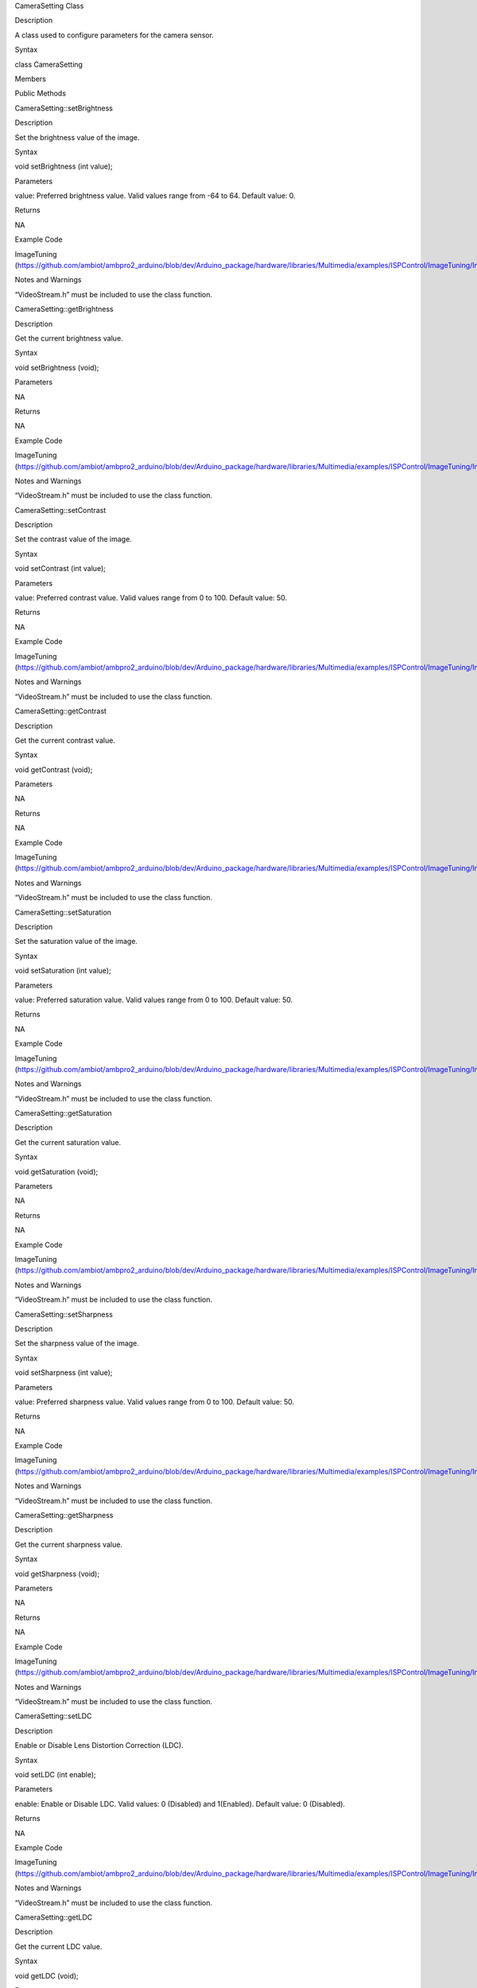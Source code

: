 CameraSetting Class

Description

A class used to configure parameters for the camera sensor.

Syntax

class CameraSetting

Members

Public Methods

CameraSetting::setBrightness

Description

Set the brightness value of the image.

Syntax

void setBrightness (int value);

Parameters

value: Preferred brightness value. Valid values range from -64 to 64.
Default value: 0.

Returns

NA

Example Code

ImageTuning
(https://github.com/ambiot/ambpro2_arduino/blob/dev/Arduino_package/hardware/libraries/Multimedia/examples/ISPControl/ImageTuning/ImageTuning.ino)

Notes and Warnings

“VideoStream.h” must be included to use the class function.

CameraSetting::getBrightness

Description

Get the current brightness value.

Syntax

void setBrightness (void);

Parameters

NA

Returns

NA

Example Code

ImageTuning
(https://github.com/ambiot/ambpro2_arduino/blob/dev/Arduino_package/hardware/libraries/Multimedia/examples/ISPControl/ImageTuning/ImageTuning.ino)

Notes and Warnings

“VideoStream.h” must be included to use the class function.

CameraSetting::setContrast

Description

Set the contrast value of the image.

Syntax

void setContrast (int value);

Parameters

value: Preferred contrast value. Valid values range from 0 to 100.
Default value: 50.

Returns

NA

Example Code

ImageTuning
(https://github.com/ambiot/ambpro2_arduino/blob/dev/Arduino_package/hardware/libraries/Multimedia/examples/ISPControl/ImageTuning/ImageTuning.ino)

Notes and Warnings

“VideoStream.h” must be included to use the class function.

CameraSetting::getContrast

Description

Get the current contrast value.

Syntax

void getContrast (void);

Parameters

NA

Returns

NA

Example Code

ImageTuning
(https://github.com/ambiot/ambpro2_arduino/blob/dev/Arduino_package/hardware/libraries/Multimedia/examples/ISPControl/ImageTuning/ImageTuning.ino)

Notes and Warnings

“VideoStream.h” must be included to use the class function.

CameraSetting::setSaturation

Description

Set the saturation value of the image.

Syntax

void setSaturation (int value);

Parameters

value: Preferred saturation value. Valid values range from 0 to 100.
Default value: 50.

Returns

NA

Example Code

ImageTuning
(https://github.com/ambiot/ambpro2_arduino/blob/dev/Arduino_package/hardware/libraries/Multimedia/examples/ISPControl/ImageTuning/ImageTuning.ino)

Notes and Warnings

“VideoStream.h” must be included to use the class function.

CameraSetting::getSaturation

Description

Get the current saturation value.

Syntax

void getSaturation (void);

Parameters

NA

Returns

NA

Example Code

ImageTuning
(https://github.com/ambiot/ambpro2_arduino/blob/dev/Arduino_package/hardware/libraries/Multimedia/examples/ISPControl/ImageTuning/ImageTuning.ino)

Notes and Warnings

“VideoStream.h” must be included to use the class function.

CameraSetting::setSharpness

Description

Set the sharpness value of the image.

Syntax

void setSharpness (int value);

Parameters

value: Preferred sharpness value. Valid values range from 0 to 100.
Default value: 50.

Returns

NA

Example Code

ImageTuning
(https://github.com/ambiot/ambpro2_arduino/blob/dev/Arduino_package/hardware/libraries/Multimedia/examples/ISPControl/ImageTuning/ImageTuning.ino)

Notes and Warnings

“VideoStream.h” must be included to use the class function.

CameraSetting::getSharpness

Description

Get the current sharpness value.

Syntax

void getSharpness (void);

Parameters

NA

Returns

NA

Example Code

ImageTuning
(https://github.com/ambiot/ambpro2_arduino/blob/dev/Arduino_package/hardware/libraries/Multimedia/examples/ISPControl/ImageTuning/ImageTuning.ino)

Notes and Warnings

“VideoStream.h” must be included to use the class function.

CameraSetting::setLDC

Description

Enable or Disable Lens Distortion Correction (LDC).

Syntax

void setLDC (int enable);

Parameters

enable: Enable or Disable LDC. Valid values: 0 (Disabled) and
1(Enabled). Default value: 0 (Disabled).

Returns

NA

Example Code

ImageTuning
(https://github.com/ambiot/ambpro2_arduino/blob/dev/Arduino_package/hardware/libraries/Multimedia/examples/ISPControl/ImageTuning/ImageTuning.ino)

Notes and Warnings

“VideoStream.h” must be included to use the class function.

CameraSetting::getLDC

Description

Get the current LDC value.

Syntax

void getLDC (void);

Parameters

NA

Returns

NA

Example Code

ImageTuning
(https://github.com/ambiot/ambpro2_arduino/blob/dev/Arduino_package/hardware/libraries/Multimedia/examples/ISPControl/ImageTuning/ImageTuning.ino)

Notes and Warnings

“VideoStream.h” must be included to use the class function.

CameraSetting::setWDR

Description

Enable or Disable WDR mode.

Syntax

void setWDR (int enable);

Parameters

enable: Preferred WDR mode. If WDR mode is enabled, Manual or Auto mode
can be chosen. Valid values: 0 (Disabled), 1 (Manual) and 2 (Auto).
Default value: 0 (Disabled).

Returns

NA

Example Code

WideDynamicRange
(https://github.com/ambiot/ambpro2_arduino/blob/dev/Arduino_package/hardware/libraries/Multimedia/examples/ISPControl/WideDynamicRange/WideDynamicRange.ino)

Notes and Warnings

“VideoStream.h” must be included to use the class function.

CameraSetting::getWDR

Description

Get current WDR mode.

Syntax

void getWDR (void);

Parameters

NA

Returns

NA

Example Code

WideDynamicRange
(https://github.com/ambiot/ambpro2_arduino/blob/dev/Arduino_package/hardware/libraries/Multimedia/examples/ISPControl/WideDynamicRange/WideDynamicRange.ino)

Notes and Warnings

“VideoStream.h” must be included to use the class function.

CameraSetting::setWDRLevel

Description

Set WDR level.

Syntax

void setWDRLevel (int value);

Parameters

value: Preferred WDR level. Valid values range from 50 -100. Default
value: 50.

Returns

NA

Example Code

WideDynamicRange
(https://github.com/ambiot/ambpro2_arduino/blob/dev/Arduino_package/hardware/libraries/Multimedia/examples/ISPControl/WideDynamicRange/WideDynamicRange.ino)

Notes and Warnings

“VideoStream.h” must be included to use the class function.

WDR level can only be modified, and changes can be seen on image if WDR
mode is set to manual mode before calling setWDRLevel() function.

CameraSetting::getWDRLevel

Description

Get current WDR level.

Syntax

void getWDRLevel (void);

Parameters

NA

Returns

NA

Example Code

WideDynamicRange
(https://github.com/ambiot/ambpro2_arduino/blob/dev/Arduino_package/hardware/libraries/Multimedia/examples/ISPControl/WideDynamicRange/WideDynamicRange.ino)

Notes and Warnings

“VideoStream.h” must be included to use the class function.

CameraSetting::setExposureMode

Description

Set Exposure mode in Auto or Manual mode.

Syntax

void setExposureMode (int enable);

Parameters

enable: Enable exposure mode in Manual or Auto mode. Valid values: 0
(Manual), 1 (Auto). Default value: 1 (Auto).

Returns

NA

Example Code

Exposure
(https://github.com/ambiot/ambpro2_arduino/blob/dev/Arduino_package/hardware/libraries/Multimedia/examples/ISPControl/Exposure/Exposure.ino)

Notes and Warnings

“VideoStream.h” must be included to use the class function.

CameraSetting::getExposureMode

Description

Get current exposure mode.

Syntax

void getExposureMode (void);

Parameters

NA

Returns

NA

Example Code

Exposure
(https://github.com/ambiot/ambpro2_arduino/blob/dev/Arduino_package/hardware/libraries/Multimedia/examples/ISPControl/Exposure/Exposure.ino)

Notes and Warnings

“VideoStream.h” must be included to use the class function.

CameraSetting::setExposureTime

Description

Set exposure time.

Syntax

void setExposureTime (int time);

Parameters

time: Preferred exposure time. Valid value must be less than or equal to
33333us.

Returns

NA

Example Code

Exposure
(https://github.com/ambiot/ambpro2_arduino/blob/dev/Arduino_package/hardware/libraries/Multimedia/examples/ISPControl/Exposure/Exposure.ino)

Notes and Warnings

“VideoStream.h” must be included to use the class function.

CameraSetting::getExposureTime

Description

Get current exposure time.

Syntax

void getExposureTime (void);

Parameters

NA

Returns

NA

Example Code

Exposure
(https://github.com/ambiot/ambpro2_arduino/blob/dev/Arduino_package/hardware/libraries/Multimedia/examples/ISPControl/Exposure/Exposure.ino)

Notes and Warnings

“VideoStream.h” must be included to use the class function.

CameraSetting::setAEGain

Description

Set exposure gain value.

Syntax

void setAEGain (int value);

Parameters

value: Preferred exposure gain. Valid values between 256 to 32768.

Returns

NA

Example Code

Exposure
(https://github.com/ambiot/ambpro2_arduino/blob/dev/Arduino_package/hardware/libraries/Multimedia/examples/ISPControl/Exposure/Exposure.ino)

Notes and Warnings

“VideoStream.h” must be included to use the class function.

AE gain can only be modified, and changes can be seen on image if
Exposure mode is set to manual mode before calling setAEGain() function.

CameraSetting::getAEGain

Description

Get current exposure gain value.

Syntax

void getAEGain (void);

Parameters

NA

Returns

NA

Example Code

Exposure
(https://github.com/ambiot/ambpro2_arduino/blob/dev/Arduino_package/hardware/libraries/Multimedia/examples/ISPControl/Exposure/Exposure.ino)

Notes and Warnings

“VideoStream.h” must be included to use the class function.

CameraSetting::setPowerLineFreq

Description

Enable or Disable Power Line Frequency (Anti-flicker mode).

Syntax

void setPowerLineFreq (int enable);

Parameters

enable: Enable or disable power line frequency. If power line frequency
is enabled, power line frequency can be set as auto or choose from
different frequencies (50Hz, 60Hz). Valid values: 0 (Disable), 1 (50Hz),
2: (60Hz), 3 (Auto). Default value: 3 (Auto).

Returns

NA

Example Code

Exposure
(https://github.com/ambiot/ambpro2_arduino/blob/dev/Arduino_package/hardware/libraries/Multimedia/examples/ISPControl/Exposure/Exposure.ino)

Notes and Warnings

“VideoStream.h” must be included to use the class function.

CameraSetting::getPowerLineFreq

Description

Get current Power Line Frequency.

Syntax

void getPowerLineFreq (void);

Parameters

NA

Returns

NA

Example Code

Exposure
(https://github.com/ambiot/ambpro2_arduino/blob/dev/Arduino_package/hardware/libraries/Multimedia/examples/ISPControl/Exposure/Exposure.ino)

Notes and Warnings

“VideoStream.h” must be included to use the class function.

CameraSetting::setAWB

Description

Set White Balance mode in Auto or Manual mode.

Syntax

void setAWB (int enable);

Parameters

enable: Enable white balance mode in Manual or Auto mode. Valid value: 0
(Manual Temperature), 1 (Auto). Default value: 1 (Auto).

Returns

NA

Example Code

WhiteBalance
(https://github.com/ambiot/ambpro2_arduino/blob/dev/Arduino_package/hardware/libraries/Multimedia/examples/ISPControl/WhiteBalance/WhiteBalance.ino)

Notes and Warnings

“VideoStream.h” must be included to use the class function.

CameraSetting::getAWB

Description

Get current White Balance mode.

Syntax

void getAWB (void);

Parameters

NA

Returns

NA

Example Code

WhiteBalance
(https://github.com/ambiot/ambpro2_arduino/blob/dev/Arduino_package/hardware/libraries/Multimedia/examples/ISPControl/WhiteBalance/WhiteBalance.ino)

Notes and Warnings

“VideoStream.h” must be included to use the class function.

CameraSetting::getWBTemp

Description

Get current White Balance Temperature.

Syntax

void getWBTemp (void);

Parameters

NA

Returns

NA

Example Code

WhiteBalance
(https://github.com/ambiot/ambpro2_arduino/blob/dev/Arduino_package/hardware/libraries/Multimedia/examples/ISPControl/WhiteBalance/WhiteBalance.ino)

Notes and Warnings

“VideoStream.h” must be included to use the class function.

CameraSetting::setRedBalance

Description

Set red balance value.

Syntax

void setRedBalance (int value);

Parameters

value: Preferred red balance value based on 256. Valid value ranges from
256 to 2047.

Returns

NA

Example Code

WhiteBalance
(https://github.com/ambiot/ambpro2_arduino/blob/dev/Arduino_package/hardware/libraries/Multimedia/examples/ISPControl/WhiteBalance/WhiteBalance.ino)

Notes and Warnings

“VideoStream.h” must be included to use the class function.

Red Balance value can only be modified, and changes can be seen on image
if white balance mode is set to manual mode before calling setRedBalance
() function.

CameraSetting::getRedBalance

Description

Get current red balance value.

Syntax

void getRedBalance (void);

Parameters

NA

Returns

NA

Example Code

WhiteBalance
(https://github.com/ambiot/ambpro2_arduino/blob/dev/Arduino_package/hardware/libraries/Multimedia/examples/ISPControl/WhiteBalance/WhiteBalance.ino)

Notes and Warnings

“VideoStream.h” must be included to use the class function.

CameraSetting::setBlueBalance

Description

Set blue balance value.

Syntax

void setBlueBalance (int value);

Parameters

value: Preferred blue balance value based on 256. Valid value ranges
from 256 to 2047.

Returns

NA

Example Code

WhiteBalance
(https://github.com/ambiot/ambpro2_arduino/blob/dev/Arduino_package/hardware/libraries/Multimedia/examples/ISPControl/WhiteBalance/WhiteBalance.ino)

Notes and Warnings

“VideoStream.h” must be included to use the class function.

Blue Balance value can only be modified, and changes can be seen on
image if white balance mode is set to manual mode before calling
setBlueBalance() function.

CameraSetting::getBlueBalance

Description

Get current blue balance value.

Syntax

void getBlueBalance (void);

Parameters

NA

Returns

NA

Example Code

WhiteBalance
(https://github.com/ambiot/ambpro2_arduino/blob/dev/Arduino_package/hardware/libraries/Multimedia/examples/ISPControl/WhiteBalance/WhiteBalance.ino)

Notes and Warnings

“VideoStream.h” must be included to use the class function.

CameraSetting::setGrayMode

Description

Set Gray mode.

Syntax

void setGrayMode (int enable);

Parameters

enable: Enable gray mode. Valid value: 0 (Color mode), 1 (Gray mode).
Default value: 0 (Color mode).

Returns

NA

Example Code

Mode
(https://github.com/ambiot/ambpro2_arduino/blob/dev/Arduino_package/hardware/libraries/Multimedia/examples/ISPControl/Mode/Mode.ino)

Notes and Warnings

“VideoStream.h” must be included to use the class function.

CameraSetting::getGrayMode

Description

Get current mode, gray or color.

Syntax

void getGrayMode (void);

Parameters

NA

Returns

NA

Example Code

Mode
(https://github.com/ambiot/ambpro2_arduino/blob/dev/Arduino_package/hardware/libraries/Multimedia/examples/ISPControl/Mode/Mode.ino)

Notes and Warnings

“VideoStream.h” must be included to use the class function.

CameraSetting::setDayNightMode

Description

Set Day or Night mode.

Syntax

void setDayNightMode (int enable);

Parameters

enable: Enable day or night mode. Valid value: 0 (Day mode), 1 (Night
mode). Default value: 0 (Day mode).

Returns

NA

Example Code

Mode
(https://github.com/ambiot/ambpro2_arduino/blob/dev/Arduino_package/hardware/libraries/Multimedia/examples/ISPControl/Mode/Mode.ino)

Notes and Warnings

“VideoStream.h” must be included to use the class function.

CameraSetting::getDayNightMode

Description

Get current mode, day or night.

Syntax

void getDayNightMode (void);

Parameters

NA

Returns

NA

Example Code

Mode
(https://github.com/ambiot/ambpro2_arduino/blob/dev/Arduino_package/hardware/libraries/Multimedia/examples/ISPControl/Mode/Mode.ino)

Notes and Warnings

“VideoStream.h” must be included to use the class function.

CameraSetting::reset

Description

Reset all the values to default value.

Syntax

void reset (void);

Parameters

NA

Returns

NA

Example Code

Mode
(https://github.com/ambiot/ambpro2_arduino/blob/dev/Arduino_package/hardware/libraries/Multimedia/examples/ISPControl/Mode/Mode.ino)

Notes and Warnings

“VideoStream.h” must be included to use the class function.

VideoSetting Class

Description

A class used to configure parameters for video streams.

Syntax

class VideoSetting

Members

Public Constructors

Public Methods

VideoSetting::VideoSetting

Description

Constructs a VideoSetting object and sets the parameters needed for
video streams, such as resolution, frame rate per second (fps), bit rate
per second (bps), encoder type.

Syntax

VideoSetting(uint8_t preset);

VideoSetting(uint8_t resolution, uint8_t fps, uint8_t encoder, uint8_t
snapshot);

VideoSetting(uint16_t w, uint16_t h, uint8_t fps, uint8_t encoder,
uint8_t snapshot);

Parameters

preset: Select one out of 3 preset video stream settings. Default
preset: 0.

resolution: Video resolution (Valid value: VIDEO_HD, VIDEO_FHD)

fps: Frame rate in frames per second.

encoder: Video encoder format to use. (Valid value: VIDEO_HEVC,
VIDEO_H264, VIDEO_JPEG)

snapshot: Enable or disable snapshot function.

w: Width in pixels.

h: Height in pixels.

Returns

NA

Example Code

VideoOnly

(https://github.com/ambiot/ambpro2_arduino/blob/dev/Arduino_package/hardware/libraries/Multimedia/examples/StreamRTSP/VideoOnly/VideoOnly.ino)

Notes and Warnings

“VideoStream.h” must be included to use the class function.

Preset configurations:

Preset 0:

resolution: VIDEO_FHD

fps: 30

bps: 2*1024*1024

encoder: VIDEO_H264

snapshot: 0

Preset 1:

resolution: VIDEO_HD

fps: 30

bps: 2*1024*1024

encoder: VIDEO_H264

snapshot: 0

Preset 2:

resolution: VIDEO_FHD

fps: 30

bps: 2*1024*1024

encoder: VIDEO_JPEG

snapshot: 0

VideoSetting::setBitrate

Description

Configure bitrate for H264 and H265 video encoder.

Syntax

void setBitrate(uint32_t bitrate);

Parameters

bitrate: desired video encoder bitrate. Valid values range from 1Mbps
(1024 \* 1024) to 50Mbps (50 \* 1024 \* 1024). Default value of 4Mbps.

Returns

NA

Example Code

VideoOnly

(https://github.com/ambiot/ambpro2_arduino/blob/dev/Arduino_package/hardware/libraries/Multimedia/examples/StreamRTSP/VideoOnly/VideoOnly.ino)

Notes and Warnings

“VideoStream.h” must be included to use the class function. The default
value of 4Mbps is a suitable balance of video quality and file size. For
RTSP streaming, it is recommended that the bitrate is lowered to 2Mbps
to account for possible network congestion.

VideoSetting::setJpegQuality

Description

Configure quality level for JPEG snapshots.

Syntax

void setJpegQuality(uint8_t quality);

Parameters

quality: desired JPEG image quality level. Valid values range from 1
(worst) to 9 (best). Default value of 5.

Returns

NA

Example Code

NA

Notes and Warnings

“VideoStream.h” must be included to use the class function. A lower
quality results in a reduced file size, while a quality level of 9 may
result in large file sizes without a significant improvements in image
quality.

VideoSetting::setRotation

Description

Configure orientation for H264, H265 video and JPEG encoders.

Syntax

void setRotation(int angle);

Parameters

angle: desired rotation angle represented by numerical values. Valid
values: 0, 1, 2, 3. Default value of 0.

0: No rotation

1: 90 degree to right

2. 90 degree to left

3: 180 degree

Returns

NA

Example Code

NA

Notes and Warnings

“VideoStream.h” must be included to use the class function.

VideoSetting::width

Description

Get current configured video stream width.

Syntax

uint16_t width(void);

Parameters

NA

Returns

This function returns the current configured video stream width.

Example Code

LoopPostProcessing
(https://github.com/ambiot/ambpro2_arduino/blob/dev/Arduino_package/hardware/libraries/Multimedia/examples/MotionDetection/LoopPostProcessing/LoopPostProcessing.ino)

Notes and Warnings

“VideoStream.h” must be included to use the class function.

VideoSetting::height

Description

Get current configured video stream height.

Syntax

uint16_t height(void);

Parameters

NA

Returns

This function returns the current configured video stream height.

Example Code

LoopPostProcessing
(https://github.com/ambiot/ambpro2_arduino/blob/dev/Arduino_package/hardware/libraries/Multimedia/examples/MotionDetection/LoopPostProcessing/LoopPostProcessing.ino)

Notes and Warnings

“VideoStream.h” must be included to use the class function.

VideoSetting::fps

Description

Get current configured video stream fps (frame per second).

Syntax

uint16_t fps(void);

Parameters

NA

Returns

This function returns the current configured video stream fps.

Example Code

NA

Notes and Warnings

“VideoStream.h” must be included to use the class function.

Video Class

Description

A class used to configure and initialize the camera to generate video
data streams.

Syntax

class Video

Public Constructors

Public Methods

Video::configVideoChannel

Description

Configure video stream channel parameters using VideoSetting class
object.

Syntax

void configVideoChannel(int ch, VideoSetting& config);

Parameters

ch: Channel to configure (Valid value: 0,1,2)

config: VideoSetting object

Returns

NA

Example Code

VideoOnly

(https://github.com/ambiot/ambpro2_arduino/blob/dev/Arduino_package/hardware/libraries/Multimedia/examples/StreamRTSP/VideoOnly/VideoOnly.ino)

Notes and Warnings

“VideoStream.h” must be included to use the class function.

Video::camInit

Description

Initialize camera sensor using configuration from CameraSetting object.

Syntax

void cameraInit(CameraSetting& config);

Parameters

config: CameraSetting object

Returns

NA

Example Code

NA

Notes and Warnings

“VideoStream.h” must be included to use the class function.

Video::camDeinit

Description

Deinitialize camera sensor.

Syntax

void cameraDeinit(void);

Parameters

NA

Returns

NA

Example Code

NA

Notes and Warnings

“VideoStream.h” must be included to use the class function.

Video::videoInit

Description

Initialization of video streams from camera using existing
configurations.

Syntax

void videoInit(void);

Parameters

NA

Returns

NA

Example Code

VideoOnly

(https://github.com/ambiot/ambpro2_arduino/blob/dev/Arduino_package/hardware/libraries/Multimedia/examples/StreamRTSP/VideoOnly/VideoOnly.ino)

Notes and Warnings

“VideoStream.h” must be included to use the class function.

Video::videoDeinit

Description

Deinitialization of all video streams.

Syntax

void videoDeinit(void);

Parameters

NA

Returns

NA

Example Code

NA

Notes and Warnings

“VideoStream.h” must be included to use the class function.

Video::channelBegin

Description

Start video streaming on a specific channel.

Syntax

void channelBegin(int ch);

Parameters

ch: channel to start streaming. Default channel is 0.

Returns

NA

Example Code

VideoOnly

(https://github.com/ambiot/ambpro2_arduino/blob/dev/Arduino_package/hardware/libraries/Multimedia/examples/StreamRTSP/VideoOnly/VideoOnly.ino)

Notes and Warnings

“VideoStream.h” must be included to use the class function.

Video::channelEnd

Description

Stop video streaming on a specific channel.

Syntax

void channelEnd(int ch);

Parameters

ch: channel to stop streaming. Default channel is 0.

Returns

NA

Example Code

NA

Notes and Warnings

“VideoStream.h” must be included to use the class function.

Video::getStream

Description

Get video data stream to provide as an input for other data stream
consumers.

Syntax

MMFModule getStream(int ch);

Parameters

ch: channel to get data stream of. Default channel is 0.

Returns

This function returns the video data stream.

Example Code

VideoOnly

(https://github.com/ambiot/ambpro2_arduino/blob/dev/Arduino_package/hardware/libraries/Multimedia/examples/StreamRTSP/VideoOnly/VideoOnly.ino)

Notes and Warnings

“VideoStream.h” must be included to use the class function.

Video::getImage

Description

Take a snapshot.

Syntax

void getImage(int ch, uint32_t\* addr, uint32_t\* len);

Parameters

ch: Video stream channel to take a snapshot from.

addr: A pointer to a 32-bit unsigned integer to store the image address.

len: A pointer to a 32-bit unsigned integer to store the image length.

Returns

NA

Example Code

HTTPDisplayJPEG
(https://github.com/ambiot/ambpro2_arduino/blob/dev/Arduino_package/hardware/libraries/Multimedia/examples/CaptureJPEG/HTTPDisplayJPEG/HTTPDisplayJPEG.ino)

Notes and Warnings

“VideoStream.h” must be included to use the class function.

Video::setFPS

Description

Set camera video max FPS.

Syntax

void setFPS(int fps);

Parameters

fps: max frame rate in frames per second for camera.

Returns

NA

Example Code

NA

Notes and Warnings

“VideoStream.h” must be included to use the class function.

Video::printInfo

Description

Print out current configuration of video channels.

Syntax

void printInfo(void);

Parameters

NA

Returns

NA

Example Code

VideoOnly

(https://github.com/ambiot/ambpro2_arduino/blob/dev/Arduino_package/hardware/libraries/Multimedia/examples/StreamRTSP/VideoOnly/VideoOnly.ino)

Notes and Warnings

“VideoStream.h” must be included to use the class function.
